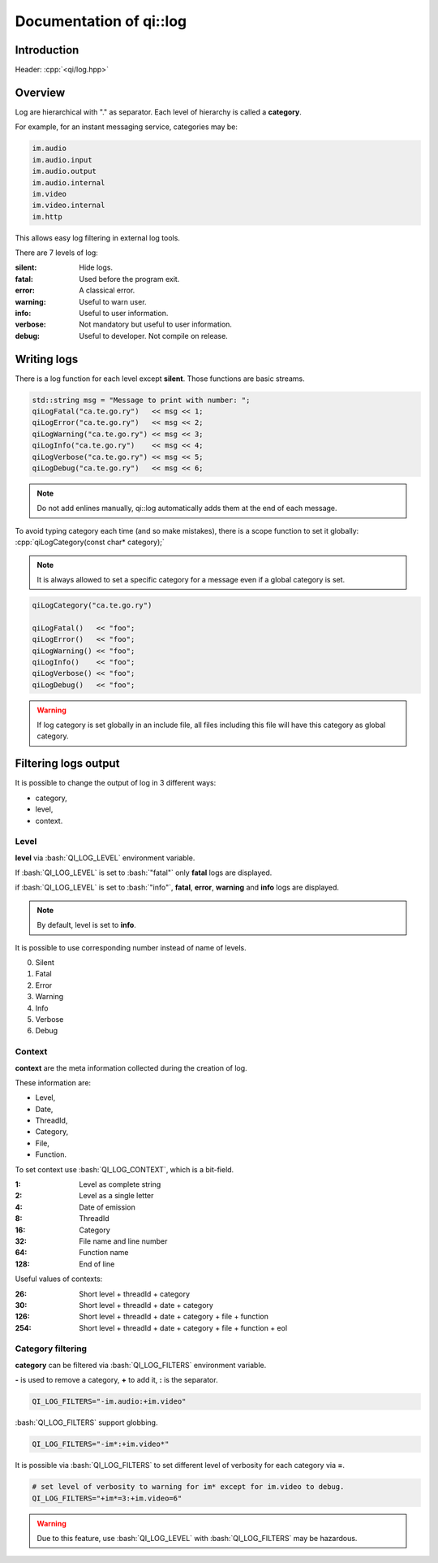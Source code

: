 .. _guide-cxx-log:

.. role:: cpp(code)
   :language: cpp

.. role:: bash(code)
   :language: bash

Documentation of qi::log
************************

Introduction
============

Header: :cpp:`<qi/log.hpp>`

Overview
========

Log are hierarchical with "." as separator. Each level of hierarchy is called a
**category**.

For example, for an instant messaging service, categories may be:

.. code::

  im.audio
  im.audio.input
  im.audio.output
  im.audio.internal
  im.video
  im.video.internal
  im.http

This allows easy log filtering in external log tools.

There are 7 levels of log:

:silent: Hide logs.

:fatal: Used before the program exit.

:error: A classical error.

:warning: Useful to warn user.

:info: Useful to user information.

:verbose: Not mandatory but useful to user information.

:debug: Useful to developer. Not compile on release.

Writing logs
============

There is a log function for each level except **silent**. Those functions are
basic streams.

.. code-block:: c++

  std::string msg = "Message to print with number: ";
  qiLogFatal("ca.te.go.ry")   << msg << 1;
  qiLogError("ca.te.go.ry")   << msg << 2;
  qiLogWarning("ca.te.go.ry") << msg << 3;
  qiLogInfo("ca.te.go.ry")    << msg << 4;
  qiLogVerbose("ca.te.go.ry") << msg << 5;
  qiLogDebug("ca.te.go.ry")   << msg << 6;

.. note::

  Do not add enlines manually, qi::log automatically adds them at the end of
  each message.

To avoid typing category each time (and so make mistakes), there is a scope
function to set it globally: :cpp:`qiLogCategory(const char* category);`

.. note::

  It is always allowed to set a specific category for a message even if a global
  category is set.

.. code-block:: c++

  qiLogCategory("ca.te.go.ry")

  qiLogFatal()   << "foo";
  qiLogError()   << "foo";
  qiLogWarning() << "foo";
  qiLogInfo()    << "foo";
  qiLogVerbose() << "foo";
  qiLogDebug()   << "foo";

.. warning::

  If log category is set globally in an include file, all files including this
  file will have this category as global category.

Filtering logs output
=====================

It is possible to change the output of log in 3 different ways:

- category,
- level,
- context.

Level
+++++

**level** via :bash:`QI_LOG_LEVEL` environment variable.

If :bash:`QI_LOG_LEVEL` is set to :bash:`"fatal"` only **fatal** logs are
displayed.

if :bash:`QI_LOG_LEVEL` is set to :bash:`"info"`, **fatal**, **error**,
**warning** and **info** logs are displayed.

.. note::

  By default, level is set to **info**.

It is possible to use corresponding number instead of name of levels.

0. Silent
1. Fatal
2. Error
3. Warning
4. Info
5. Verbose
6. Debug

Context
+++++++

**context** are the meta information collected during the creation of log.

These information are:

- Level,
- Date,
- ThreadId,
- Category,
- File,
- Function.

To set context use :bash:`QI_LOG_CONTEXT`, which is a bit-field.

:1: Level as complete string
:2: Level as a single letter
:4: Date of emission
:8: ThreadId
:16: Category
:32: File name and line number
:64: Function name
:128: End of line

Useful values of contexts:

:26: Short level + threadId + category
:30: Short level + threadId + date + category
:126: Short level + threadId + date + category + file + function
:254: Short level + threadId + date + category + file + function + eol

Category filtering
++++++++++++++++++

**category** can be filtered via :bash:`QI_LOG_FILTERS` environment variable.

**-** is used to remove a category, **+** to add it, **:** is the separator.

.. code-block:: bash

  QI_LOG_FILTERS="-im.audio:+im.video"

:bash:`QI_LOG_FILTERS` support globbing.

.. code-block:: bash

  QI_LOG_FILTERS="-im*:+im.video*"

It is possible via :bash:`QI_LOG_FILTERS` to set different level of verbosity
for each category via **=**.

.. code-block:: bash

  # set level of verbosity to warning for im* except for im.video to debug.
  QI_LOG_FILTERS="+im*=3:+im.video=6"

.. warning::

  Due to this feature, use :bash:`QI_LOG_LEVEL` with :bash:`QI_LOG_FILTERS` may
  be hazardous.
